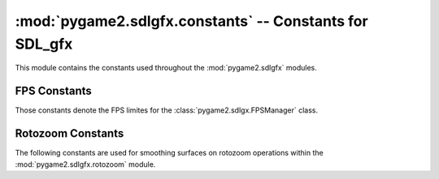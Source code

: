 :mod:`pygame2.sdlgfx.constants` -- Constants for SDL_gfx
========================================================

This module contains the constants used throughout the :mod:`pygame2.sdlgfx`
modules.

.. module:: pygame2.sdlgfx.constants
   :synopsis: Constants used throughout the :mod:`pygame2.sdlgfx` modules.

FPS Constants
-------------

Those constants denote the FPS limites for the :class:`pygame2.sdlgx.FPSManager`
class.

.. data:: FPS_UPPER_LIMIT
   
   The maximum frames per second allowed.
   
.. data:: FPS_LOWER_LIMIT

   The minimum frames per second allowed.

.. data:: FPS_DEFAULT

   The default frames per second to use.

Rotozoom Constants
------------------

The following constants are used for smoothing surfaces on rotozoom operations
within the :mod:`pygame2.sdlgfx.rotozoom` module.

.. data:: SMOOTHING_OFF
   
   Smoothing will not be used.

.. data:: SMOOTHING_ON

   Smoothing will be used.
